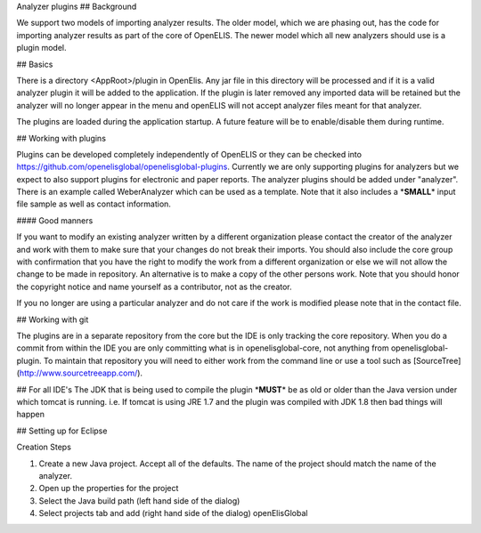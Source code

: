Analyzer plugins
## Background

We support two models of importing analyzer results. The older model,
which we are phasing out, has the code for importing analyzer results as
part of the core of OpenELIS. The newer model which all new analyzers
should use is a plugin model.

## Basics

There is a directory <AppRoot>/plugin in OpenElis. Any jar file in this
directory will be processed and if it is a valid analyzer plugin it will
be added to the application. If the plugin is later removed any imported
data will be retained but the analyzer will no longer appear in the menu
and openELIS will not accept analyzer files meant for that analyzer.

The plugins are loaded during the application startup. A future feature
will be to enable/disable them during runtime.

## Working with plugins

Plugins can be developed completely independently of OpenELIS or they
can be checked into
https://github.com/openelisglobal/openelisglobal-plugins. Currently we
are only supporting plugins for analyzers but we expect to also support
plugins for electronic and paper reports. The analyzer plugins should be
added under "analyzer". There is an example called WeberAnalyzer which
can be used as a template. Note that it also includes a
\*\ **SMALL**\ \* input file sample as well as contact information.

#### Good manners

If you want to modify an existing analyzer written by a different
organization please contact the creator of the analyzer and work with
them to make sure that your changes do not break their imports. You
should also include the core group with confirmation that you have the
right to modify the work from a different organization or else we will
not allow the change to be made in repository. An alternative is to make
a copy of the other persons work. Note that you should honor the
copyright notice and name yourself as a contributor, not as the creator.

If you no longer are using a particular analyzer and do not care if the
work is modified please note that in the contact file.

## Working with git

The plugins are in a separate repository from the core but the IDE is
only tracking the core repository. When you do a commit from within the
IDE you are only committing what is in openelisglobal-core, not anything
from openelisglobal-plugin. To maintain that repository you will need to
either work from the command line or use a tool such as
[SourceTree](http://www.sourcetreeapp.com/).

## For all IDE's The JDK that is being used to compile the plugin
\*\ **MUST**\ \* be as old or older than the Java version under which
tomcat is running. i.e. If tomcat is using JRE 1.7 and the plugin was
compiled with JDK 1.8 then bad things will happen

## Setting up for Eclipse

Creation Steps

#. Create a new Java project. Accept all of the defaults. The name of
   the project should match the name of the analyzer.
#. Open up the properties for the project
#. Select the Java build path (left hand side of the dialog)
#. Select projects tab and add (right hand side of the dialog)
   openElisGlobal
